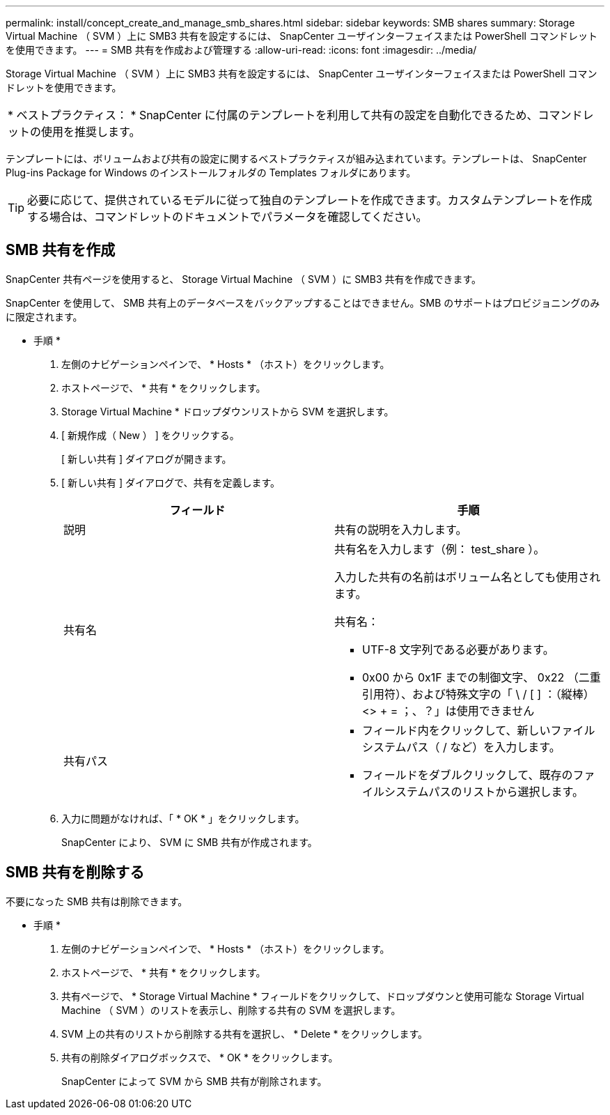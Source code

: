 ---
permalink: install/concept_create_and_manage_smb_shares.html 
sidebar: sidebar 
keywords: SMB shares 
summary: Storage Virtual Machine （ SVM ）上に SMB3 共有を設定するには、 SnapCenter ユーザインターフェイスまたは PowerShell コマンドレットを使用できます。 
---
= SMB 共有を作成および管理する
:allow-uri-read: 
:icons: font
:imagesdir: ../media/


[role="lead"]
Storage Virtual Machine （ SVM ）上に SMB3 共有を設定するには、 SnapCenter ユーザインターフェイスまたは PowerShell コマンドレットを使用できます。

|===


| * ベストプラクティス： * SnapCenter に付属のテンプレートを利用して共有の設定を自動化できるため、コマンドレットの使用を推奨します。 
|===
テンプレートには、ボリュームおよび共有の設定に関するベストプラクティスが組み込まれています。テンプレートは、 SnapCenter Plug-ins Package for Windows のインストールフォルダの Templates フォルダにあります。


TIP: 必要に応じて、提供されているモデルに従って独自のテンプレートを作成できます。カスタムテンプレートを作成する場合は、コマンドレットのドキュメントでパラメータを確認してください。



== SMB 共有を作成

SnapCenter 共有ページを使用すると、 Storage Virtual Machine （ SVM ）に SMB3 共有を作成できます。

SnapCenter を使用して、 SMB 共有上のデータベースをバックアップすることはできません。SMB のサポートはプロビジョニングのみに限定されます。

* 手順 *

. 左側のナビゲーションペインで、 * Hosts * （ホスト）をクリックします。
. ホストページで、 * 共有 * をクリックします。
. Storage Virtual Machine * ドロップダウンリストから SVM を選択します。
. [ 新規作成（ New ） ] をクリックする。
+
[ 新しい共有 ] ダイアログが開きます。

. [ 新しい共有 ] ダイアログで、共有を定義します。
+
|===
| フィールド | 手順 


 a| 
説明
 a| 
共有の説明を入力します。



 a| 
共有名
 a| 
共有名を入力します（例： test_share ）。

入力した共有の名前はボリューム名としても使用されます。

共有名：

** UTF-8 文字列である必要があります。
** 0x00 から 0x1F までの制御文字、 0x22 （二重引用符）、および特殊文字の「 \ / [ ] ：（縦棒） <> + = ；、？」は使用できません




 a| 
共有パス
 a| 
** フィールド内をクリックして、新しいファイルシステムパス（ / など）を入力します。
** フィールドをダブルクリックして、既存のファイルシステムパスのリストから選択します。


|===
. 入力に問題がなければ、「 * OK * 」をクリックします。
+
SnapCenter により、 SVM に SMB 共有が作成されます。





== SMB 共有を削除する

不要になった SMB 共有は削除できます。

* 手順 *

. 左側のナビゲーションペインで、 * Hosts * （ホスト）をクリックします。
. ホストページで、 * 共有 * をクリックします。
. 共有ページで、 * Storage Virtual Machine * フィールドをクリックして、ドロップダウンと使用可能な Storage Virtual Machine （ SVM ）のリストを表示し、削除する共有の SVM を選択します。
. SVM 上の共有のリストから削除する共有を選択し、 * Delete * をクリックします。
. 共有の削除ダイアログボックスで、 * OK * をクリックします。
+
SnapCenter によって SVM から SMB 共有が削除されます。


